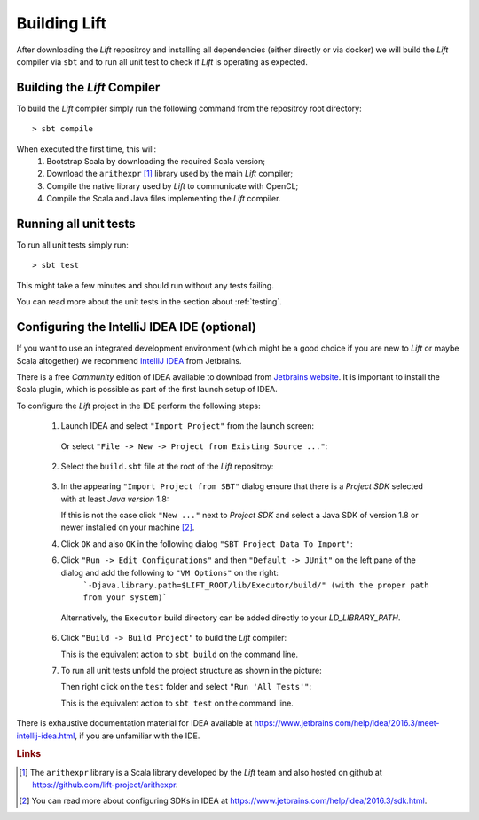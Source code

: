 Building Lift
=============

After downloading the *Lift* repositroy and installing all dependencies (either directly or via docker) we will build the *Lift* compiler via ``sbt`` and to run all unit test to check if *Lift* is operating as expected.


Building the *Lift* Compiler
----------------------------
To build the *Lift* compiler simply run the following command from the repositroy root directory::

    > sbt compile

When executed the first time, this will:
  1. Bootstrap Scala by downloading the required Scala version;

  2. Download the ``arithexpr`` [#arithexpr]_ library used by the main *Lift* compiler;

  3. Compile the native library used by *Lift* to communicate with OpenCL;
  
  4. Compile the Scala and Java files implementing the *Lift* compiler.


Running all unit tests
----------------------
To run all unit tests simply run::

    > sbt test

This might take a few minutes and should run without any tests failing.

You can read more about the unit tests in the section about :ref:`testing`.


Configuring the IntelliJ IDEA IDE (optional)
--------------------------------------------
If you want to use an integrated development environment (which might be a good choice if you are new to *Lift* or maybe Scala altogether) we recommend `IntelliJ IDEA <https://www.jetbrains.com/idea/>`_ from Jetbrains.

There is a free *Community* edition of IDEA available to download from `Jetbrains website <https://www.jetbrains.com/idea/>`_.
It is important to install the Scala plugin, which is possible as part of the first launch setup of IDEA.

To configure the *Lift* project in the IDE perform the following steps:

  1. Launch IDEA and select ``"Import Project"`` from the launch screen:

    .. image:: images/IDEALaunchScreen.*
  
    Or select ``"File -> New -> Project from Existing Source ..."``:

    .. image:: images/IDEAMenu.*


  2. Select the ``build.sbt`` file at the root of the *Lift* repositroy:

    .. image:: images/IDEASBTSelection.*

  3. In the appearing ``"Import Project from SBT"`` dialog ensure that there is a *Project SDK* selected with at least *Java version* 1.8:

     .. image:: images/IDEAImportDialog.*

     If this is not the case click ``"New ..."`` next to *Project SDK* and select a Java SDK of version 1.8 or newer installed on your machine [#sdk]_.

  4. Click ``OK`` and also ``OK`` in the following dialog ``"SBT Project Data To Import"``:

     .. image:: images/IDEASBTModules.*

  6. Click ``"Run -> Edit Configurations"`` and then ``"Default -> JUnit"`` on the left pane of the dialog and add the following to ``"VM Options"`` on the right:
       ```-Djava.library.path=$LIFT_ROOT/lib/Executor/build/" (with the proper path from your system)```

     .. image:: images/IDEAVMOptions.*
  
    Alternatively, the ``Executor`` build directory can be added directly to your *LD_LIBRARY_PATH*. 

  6. Click ``"Build -> Build Project"`` to build the *Lift* compiler:

     .. image:: images/IDEABuild.*
  
     This is the equivalent action to ``sbt build`` on the command line.

  7. To run all unit tests unfold the project structure as shown in the picture:

     .. image:: images/IDEAProjectScreen.*

     Then right click on the ``test`` folder and select ``"Run 'All Tests'"``:

     .. image:: images/IDEARunAllTests.*

     This is the equivalent action to ``sbt test`` on the command line.

There is exhaustive documentation material for IDEA available at https://www.jetbrains.com/help/idea/2016.3/meet-intellij-idea.html, if you are unfamiliar with the IDE.



.. rubric:: Links

.. [#arithexpr] The ``arithexpr`` library is a Scala library developed by the *Lift* team and also hosted on github at https://github.com/lift-project/arithexpr.

.. [#sdk] You can read more about configuring SDKs in IDEA at https://www.jetbrains.com/help/idea/2016.3/sdk.html.
